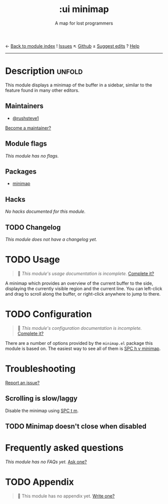 ← [[doom-module-index:][Back to module index]]               ! [[doom-module-issues:::ui minimap][Issues]]  ↖ [[doom-repo:tree/develop/modules/ui/minimap/][Github]]  ± [[doom-suggest-edit:][Suggest edits]]  ? [[doom-help-modules:][Help]]
--------------------------------------------------------------------------------
#+title:    :ui minimap
#+subtitle: A map for lost programmers
#+created:  May 08, 2020
#+since:    21.12.0

* Description :unfold:
This module displays a minimap of the buffer in a sidebar, similar to the
feature found in many other editors.

** Maintainers
- [[doom-user:][@rushsteve1]]

[[doom-contrib-maintainer:][Become a maintainer?]]

** Module flags
/This module has no flags./

** Packages
- [[doom-package:][minimap]]

** Hacks
/No hacks documented for this module./

** TODO Changelog
# This section will be machine generated. Don't edit it by hand.
/This module does not have a changelog yet./

* TODO Usage
#+begin_quote
 🔨 /This module's usage documentation is incomplete./ [[doom-contrib-module:][Complete it?]]
#+end_quote

A minimap which provides an overview of the current buffer to the side,
displaying the currently visible region and the current line. You can left-click
and drag to scroll along the buffer, or right-click anywhere to jump to there.

* TODO Configuration
#+begin_quote
 🔨 /This module's configuration documentation is incomplete./ [[doom-contrib-module:][Complete it?]]
#+end_quote

There are a number of options provided by the =minimap.el= package this module
is based on. The easiest way to see all of them is [[kbd:][SPC h v minimap]].

* Troubleshooting
[[doom-report:][Report an issue?]]

** Scrolling is slow/laggy
Disable the minimap using [[kbd:][SPC t m]].

** TODO Minimap doesn't close when disabled

* Frequently asked questions
/This module has no FAQs yet./ [[doom-suggest-faq:][Ask one?]]

* TODO Appendix
#+begin_quote
 🔨 This module has no appendix yet. [[doom-contrib-module:][Write one?]]
#+end_quote
